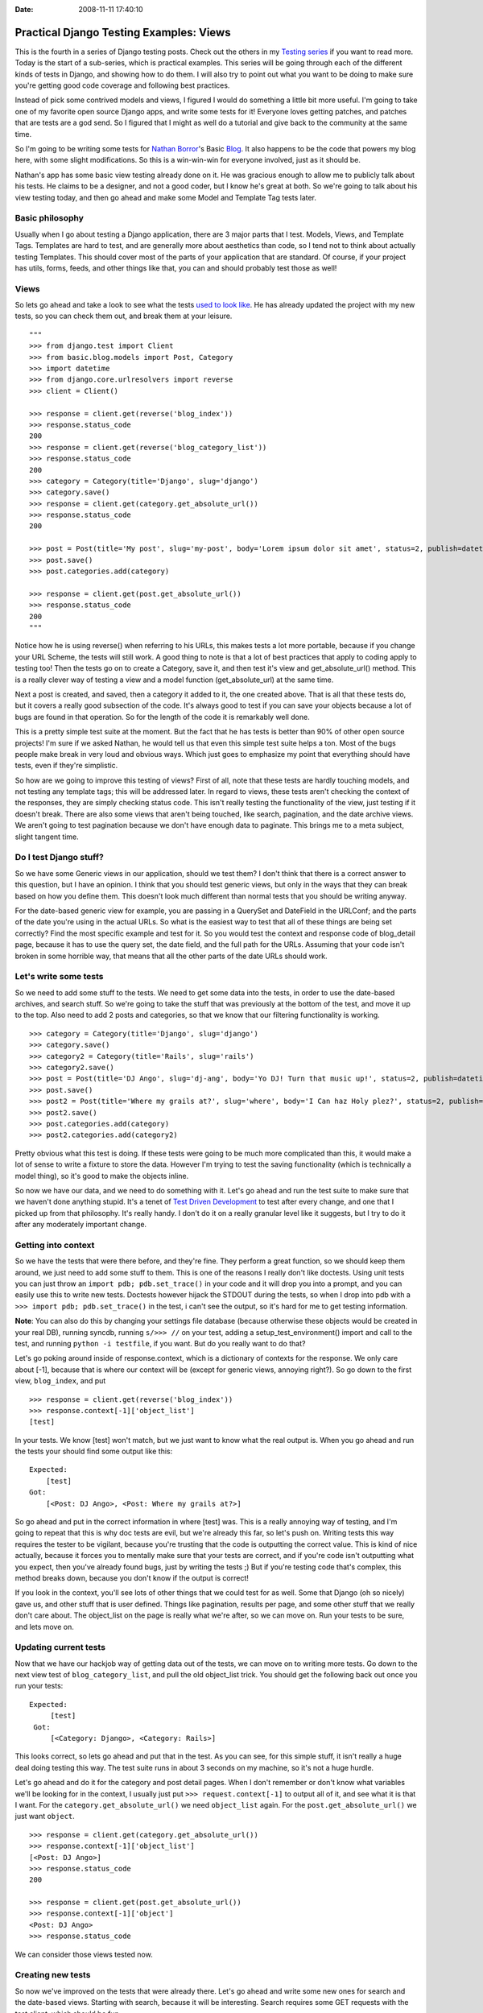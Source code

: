 :Date: 2008-11-11 17:40:10

Practical Django Testing Examples: Views
========================================

This is the fourth in a series of Django testing posts. Check out
the others in my `Testing series </tag/testing-series/>`_ if you
want to read more. Today is the start of a sub-series, which is
practical examples. This series will be going through each of the
different kinds of tests in Django, and showing how to do them. I
will also try to point out what you want to be doing to make sure
you're getting good code coverage and following best practices.

Instead of pick some contrived models and views, I figured I would
do something a little bit more useful. I'm going to take one of my
favorite open source Django apps, and write some tests for it!
Everyone loves getting patches, and patches that are tests are a
god send. So I figured that I might as well do a tutorial and give
back to the community at the same time.

So I'm going to be writing some tests for
`Nathan Borror <http://playgroundblues.com/>`_'s Basic
`Blog <http://code.google.com/p/django-basic-apps/source/browse/trunk/blog/>`_.
It also happens to be the code that powers my blog here, with some
slight modifications. So this is a win-win-win for everyone
involved, just as it should be.

Nathan's app has some basic view testing already done on it. He was
gracious enough to allow me to publicly talk about his tests. He
claims to be a designer, and not a good coder, but I know he's
great at both. So we're going to talk about his view testing today,
and then go ahead and make some Model and Template Tag tests
later.

Basic philosophy
~~~~~~~~~~~~~~~~

Usually when I go about testing a Django application, there are 3
major parts that I test. Models, Views, and Template Tags.
Templates are hard to test, and are generally more about aesthetics
than code, so I tend not to think about actually testing Templates.
This should cover most of the parts of your application that are
standard. Of course, if your project has utils, forms, feeds, and
other things like that, you can and should probably test those as
well!

Views
~~~~~

So lets go ahead and take a look to see what the tests
`used to look like <http://code.google.com/p/django-basic-apps/source/browse/trunk/blog/tests.py?r=62>`_.
He has already updated the project with my new tests, so you can
check them out, and break them at your leisure.

::

    """
    >>> from django.test import Client
    >>> from basic.blog.models import Post, Category
    >>> import datetime
    >>> from django.core.urlresolvers import reverse
    >>> client = Client()
    
    >>> response = client.get(reverse('blog_index'))
    >>> response.status_code
    200
    >>> response = client.get(reverse('blog_category_list'))
    >>> response.status_code
    200
    >>> category = Category(title='Django', slug='django')
    >>> category.save()
    >>> response = client.get(category.get_absolute_url())
    >>> response.status_code
    200
    
    >>> post = Post(title='My post', slug='my-post', body='Lorem ipsum dolor sit amet', status=2, publish=datetime.datetime.now())
    >>> post.save()
    >>> post.categories.add(category)
    
    >>> response = client.get(post.get_absolute_url())
    >>> response.status_code
    200
    """

Notice how he is using reverse() when referring to his URLs, this
makes tests a lot more portable, because if you change your URL
Scheme, the tests will still work. A good thing to note is that a
lot of best practices that apply to coding apply to testing too!
Then the tests go on to create a Category, save it, and then test
it's view and get\_absolute\_url() method. This is a really clever
way of testing a view and a model function (get\_absolute\_url) at
the same time.

Next a post is created, and saved, then a category it added to it,
the one created above. That is all that these tests do, but it
covers a really good subsection of the code. It's always good to
test if you can save your objects because a lot of bugs are found
in that operation. So for the length of the code it is remarkably
well done.

This is a pretty simple test suite at the moment. But the fact that
he has tests is better than 90% of other open source projects! I'm
sure if we asked Nathan, he would tell us that even this simple
test suite helps a ton. Most of the bugs people make break in very
loud and obvious ways. Which just goes to emphasize my point that
everything should have tests, even if they're simplistic.

So how are we going to improve this testing of views? First of all,
note that these tests are hardly touching models, and not testing
any template tags; this will be addressed later. In regard to
views, these tests aren't checking the context of the responses,
they are simply checking status code. This isn't really testing the
functionality of the view, just testing if it doesn't break. There
are also some views that aren't being touched, like search,
pagination, and the date archive views. We aren't going to test
pagination because we don't have enough data to paginate. This
brings me to a meta subject, slight tangent time.

Do I test Django stuff?
~~~~~~~~~~~~~~~~~~~~~~~

So we have some Generic views in our application, should we test
them? I don't think that there is a correct answer to this
question, but I have an opinion. I think that you should test
generic views, but only in the ways that they can break based on
how you define them. This doesn't look much different than normal
tests that you should be writing anyway.

For the date-based generic view for example, you are passing in a
QuerySet and DateField in the URLConf; and the parts of the date
you're using in the actual URLs. So what is the easiest way to test
that all of these things are being set correctly? Find the most
specific example and test for it. So you would test the context and
response code of blog\_detail page, because it has to use the query
set, the date field, and the full path for the URLs. Assuming that
your code isn't broken in some horrible way, that means that all
the other parts of the date URLs should work.

Let's write some tests
~~~~~~~~~~~~~~~~~~~~~~

So we need to add some stuff to the tests. We need to get some data
into the tests, in order to use the date-based archives, and search
stuff. So we're going to take the stuff that was previously at the
bottom of the test, and move it up to the top. Also need to add 2
posts and categories, so that we know that our filtering
functionality is working.

::

    >>> category = Category(title='Django', slug='django')
    >>> category.save()
    >>> category2 = Category(title='Rails', slug='rails')
    >>> category2.save()
    >>> post = Post(title='DJ Ango', slug='dj-ang', body='Yo DJ! Turn that music up!', status=2, publish=datetime.datetime(2008,5,5,16,20))
    >>> post.save()
    >>> post2 = Post(title='Where my grails at?', slug='where', body='I Can haz Holy plez?', status=2, publish=datetime.datetime(2008,4,2,11,11))
    >>> post2.save()
    >>> post.categories.add(category)
    >>> post2.categories.add(category2)

Pretty obvious what this test is doing. If these tests were going
to be much more complicated than this, it would make a lot of sense
to write a fixture to store the data. However I'm trying to test
the saving functionality (which is technically a model thing), so
it's good to make the objects inline.

So now we have our data, and we need to do something with it. Let's
go ahead and run the test suite to make sure that we haven't done
anything stupid. It's a tenet of
`Test Driven Development <http://en.wikipedia.org/wiki/Test-driven_development>`_
to test after every change, and one that I picked up from that
philosophy. It's really handy. I don't do it on a really granular
level like it suggests, but I try to do it after any moderately
important change.

Getting into context
~~~~~~~~~~~~~~~~~~~~

So we have the tests that were there before, and they're fine. They
perform a great function, so we should keep them around, we just
need to add some stuff to them. This is one of the reasons I really
don't like doctests. Using unit tests you can just throw an
``import pdb; pdb.set_trace()`` in your code and it will drop you
into a prompt, and you can easily use this to write new tests.
Doctests however hijack the STDOUT during the tests, so when I drop
into pdb with a ``>>> import pdb; pdb.set_trace()`` in the test, i
can't see the output, so it's hard for me to get testing
information.

**Note**: You can also do this by changing your settings file
database (because otherwise these objects would be created in your
real DB), running syncdb, running ``s/>>> //`` on your test, adding
a setup\_test\_environment() import and call to the test, and
running ``python -i testfile``, if you want. But do you really want
to do that?

Let's go poking around inside of response.context, which is a
dictionary of contexts for the response. We only care about [-1],
because that is where our context will be (except for generic
views, annoying right?). So go down to the first view,
``blog_index``, and put

::

    >>> response = client.get(reverse('blog_index'))
    >>> response.context[-1]['object_list']
    [test]

In your tests. We know [test] won't match, but we just want to know
what the real output is. When you go ahead and run the tests your
should find some output like this:

::

    Expected:
        [test]
    Got:
        [<Post: DJ Ango>, <Post: Where my grails at?>]

So go ahead and put in the correct information in where [test] was.
This is a really annoying way of testing, and I'm going to repeat
that this is why doc tests are evil, but we're already this far, so
let's push on. Writing tests this way requires the tester to be
vigilant, because you're trusting that the code is outputting the
correct value. This is kind of nice actually, because it forces you
to mentally make sure that your tests are correct, and if you're
code isn't outputting what you expect, then you've already found
bugs, just by writing the tests ;) But if you're testing code
that's complex, this method breaks down, because you don't know if
the output is correct!

If you look in the context, you'll see lots of other things that we
could test for as well. Some that Django (oh so nicely) gave us,
and other stuff that is user defined. Things like pagination,
results per page, and some other stuff that we really don't care
about. The object\_list on the page is really what we're after, so
we can move on. Run your tests to be sure, and lets move on.

Updating current tests
~~~~~~~~~~~~~~~~~~~~~~

Now that we have our hackjob way of getting data out of the tests,
we can move on to writing more tests. Go down to the next view test
of ``blog_category_list``, and pull the old object\_list trick. You
should get the following back out once you run your tests:

::

    Expected:
         [test]
     Got:
         [<Category: Django>, <Category: Rails>]

This looks correct, so lets go ahead and put that in the test. As
you can see, for this simple stuff, it isn't really a huge deal
doing testing this way. The test suite runs in about 3 seconds on
my machine, so it's not a huge hurdle.

Let's go ahead and do it for the category and post detail pages.
When I don't remember or don't know what variables we'll be looking
for in the context, I usually just put ``>>> request.context[-1]``
to output all of it, and see what it is that I want. For the
``category.get_absolute_url()`` we need ``object_list`` again. For
the ``post.get_absolute_url()`` we just want ``object``.

::

    >>> response = client.get(category.get_absolute_url())
    >>> response.context[-1]['object_list']
    [<Post: DJ Ango>]
    >>> response.status_code
    200
    
    >>> response = client.get(post.get_absolute_url())
    >>> response.context[-1]['object']
    <Post: DJ Ango>
    >>> response.status_code

We can consider those views tested now.

Creating new tests
~~~~~~~~~~~~~~~~~~

So now we've improved on the tests that were already there. Let's
go ahead and write some new ones for search and the date-based
views. Starting with search, because it will be interesting. Search
requires some GET requests with the test client, which should be
fun.

::

    >>> response = client.get(reverse('blog_search'), {'q': 'DJ'})
    >>> response.context[-1]['object_list']
    [<Post: DJ Ango>]
    >>> response.status_code
    200
    >>> response = client.get(reverse('blog_search'), {'q': 'Holy'})
    >>> response.context[-1]['object_list']
    [<Post: Where my grails at?>]
    >>> response.status_code
    200
    >>> response = client.get(reverse('blog_search'), {'q': ''})
    >>> response.context[-1]['message']
    'Search term was too vague. Please try again.'

As you can see, we're testing to make sure that search works. We're
also testing the edge case of a blank search, and making sure this
does what we want. A blank search could return everything, nothing,
or an error. The correct output is an error, so we go ahead and
check for that. Notice that you pass GET parameters in the test
client as a dictionary after the URL, and passing them as
``?q=test`` on the URL wouldn't work.
`Russ <http://cecinestpasun.com/>`_ is working on fixing that, and
by the time you read this, it might not be true.

Next, on to testing the generic date views. You should be in the
hang of it by now.

::

    >>> response = client.get(reverse('blog_detail', args=[2008, 'apr', 2, 'where']))
    >>> response.context[-1]['object']
    <Post: Where my grails at?>
    >>> response.status_code
    200

Notice here that we're using the args on reverse, and not using get
parameters. We're passing those arguments as positional into the
view. You can also use kwargs={'year': '2008'} if you want to be
more explicit. As talked about above, I feel that this is enough of
testing for the generic views.

Wow! That was a long post. I'm glad I decided to split the testing
up into separate posts! I hope this has been enlightening for
everyone, and I'm sure that I'm doing it wrong in some places. I
would love some feedback, and to hear how you work around and solve
some of the problems above. Also your thoughts on this kind of
stuff.

Nathan has graciously included
`my new tests <http://code.google.com/p/django-basic-apps/source/browse/trunk/blog/tests.py>`_
in his project, if you want to see them live, or check them out.


